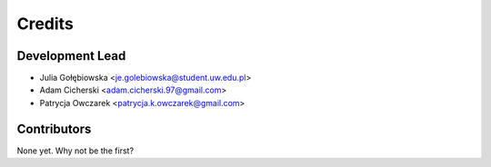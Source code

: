=======
Credits
=======

Development Lead
----------------

* Julia Gołębiowska <je.golebiowska@student.uw.edu.pl>
* Adam Cicherski <adam.cicherski.97@gmail.com>
* Patrycja Owczarek <patrycja.k.owczarek@gmail.com>

Contributors
------------

None yet. Why not be the first?
